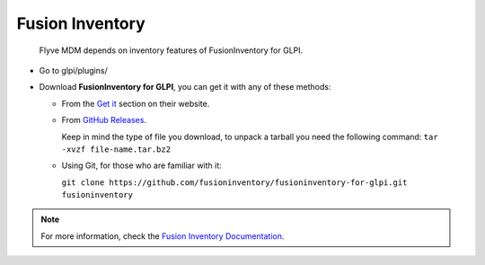 Fusion Inventory
================

   Flyve MDM depends on inventory features of FusionInventory for GLPI.

* Go to glpi/plugins/
* Download **FusionInventory for GLPI**, you can get it with any of these methods:

  * From the `Get it <http://fusioninventory.org/documentation/fi4g/installation.html>`_ section on their website.
  * From `GitHub Releases <https://github.com/fusioninventory/fusioninventory-for-glpi/releases>`_.
  
    Keep in mind the type of file you download, to unpack a tarball you need the following command: ``tar -xvzf file-name.tar.bz2``

  * Using Git, for those who are familiar with it:

    ``git clone https://github.com/fusioninventory/fusioninventory-for-glpi.git fusioninventory``

.. note::

   For more information, check the `Fusion Inventory Documentation <http://fusioninventory.org/documentation/>`_.